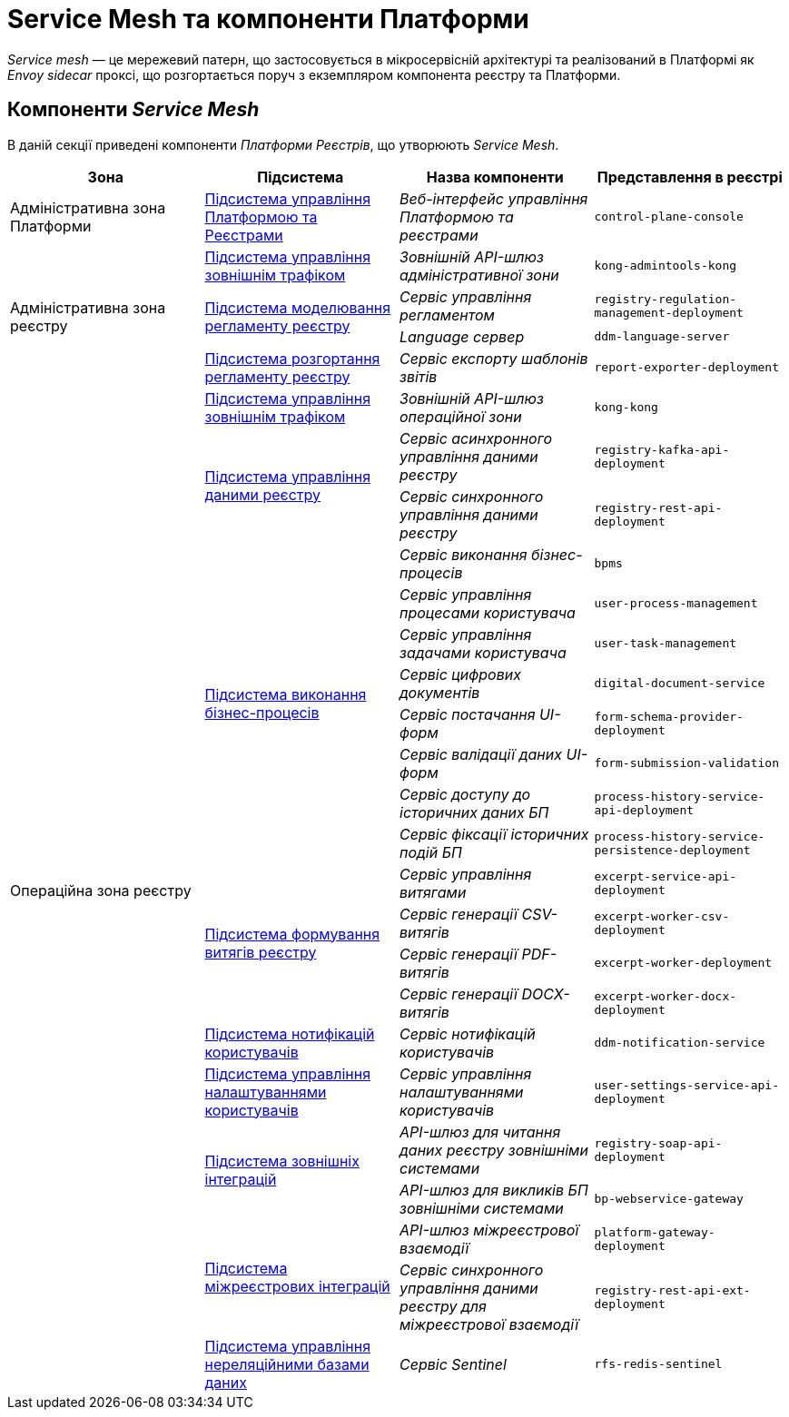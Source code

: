 = Service Mesh та компоненти Платформи

_Service mesh_ — це мережевий патерн, що застосовується в мікросервісній архітектурі та реалізований в Платформі як _Envoy sidecar_ проксі, що розгортається поруч з екземпляром компонента реєстру та Платформи.

== Компоненти _Service Mesh_

В даній секції приведені компоненти _Платформи Реєстрів_, що утворюють _Service Mesh_.

|===
|Зона|Підсистема|Назва компоненти|Представлення в реєстрі

|Адміністративна зона Платформи
|xref:architecture/platform/administrative/control-plane/overview.adoc[Підсистема управління Платформою та Реєстрами]
|_Веб-інтерфейс управління Платформою та реєстрами_
|`control-plane-console`

.4+.<|Адміністративна зона реєстру
|xref:architecture/registry/administrative/ext-api-management/overview.adoc[Підсистема управління зовнішнім трафіком]
|_Зовнішній API-шлюз адміністративної зони_
|`kong-admintools-kong`

.2+.<|xref:architecture/registry/administrative/regulation-management/overview.adoc[Підсистема моделювання регламенту реєстру]
|_Сервіс управління регламентом_
|`registry-regulation-management-deployment`

|_Language сервер_
|`ddm-language-server`

|xref:architecture/registry/administrative/regulation-publication/overview.adoc[Підсистема розгортання регламенту реєстру]
|_Сервіс експорту шаблонів звітів_
|`report-exporter-deployment`

.22+.<|Операційна зона реєстру
|xref:architecture/registry/operational/ext-api-management/overview.adoc[Підсистема управління зовнішнім трафіком]
|_Зовнішній API-шлюз операційної зони_
|`kong-kong`

.2+.<|xref:architecture/registry/operational/registry-management/overview.adoc[Підсистема управління даними реєстру]
|_Сервіс асинхронного управління даними реєстру_
|`registry-kafka-api-deployment`

|_Сервіс синхронного управління даними реєстру_
|`registry-rest-api-deployment`

.8+.<|xref:architecture/registry/operational/bpms/overview.adoc[Підсистема виконання бізнес-процесів]
|_Сервіс виконання бізнес-процесів_
|`bpms`

|_Сервіс управління процесами користувача_
|`user-process-management`

|_Сервіс управління задачами користувача_
|`user-task-management`

|_Сервіс цифрових документів_
|`digital-document-service`

|_Сервіс постачання UI-форм_
|`form-schema-provider-deployment`

|_Сервіс валідації даних UI-форм_
|`form-submission-validation`

|_Сервіс доступу до історичних даних БП_
|`process-history-service-api-deployment`

|_Сервіс фіксації історичних подій БП_
|`process-history-service-persistence-deployment`

.4+.<|xref:architecture/registry/operational/excerpts/overview.adoc[Підсистема формування витягів реєстру]
|_Сервіс управління витягами_
|`excerpt-service-api-deployment`

|_Сервіс генерації CSV-витягів_
|`excerpt-worker-csv-deployment`

|_Сервіс генерації PDF-витягів_
|`excerpt-worker-deployment`

|_Сервіс генерації DOCX-витягів_
|`excerpt-worker-docx-deployment`

|xref:architecture/registry/operational/notifications/overview.adoc[Підсистема нотифікацій користувачів]
|_Сервіс нотифікацій користувачів_
|`ddm-notification-service`

|xref:architecture/registry/operational/user-settings/overview.adoc[Підсистема управління налаштуваннями користувачів]
|_Сервіс управління налаштуваннями користувачів_
|`user-settings-service-api-deployment`

.2+.<|xref:architecture/registry/operational/external-integrations/overview.adoc[Підсистема зовнішніх інтеграцій]
|_API-шлюз для читання даних реєстру зовнішніми системами_
|`registry-soap-api-deployment`

|_API-шлюз для викликів БП зовнішніми системами_
|`bp-webservice-gateway`

.2+.<|xref:architecture/registry/operational/cross-registry-integrations/overview.adoc[Підсистема міжреєстрових інтеграцій]
|_API-шлюз міжреєстрової взаємодії_
|`platform-gateway-deployment`

|_Сервіс синхронного управління даними реєстру для міжреєстрової взаємодії_
|`registry-rest-api-ext-deployment`

|xref:architecture/registry/operational/nonrelational-data-storage/overview.adoc[Підсистема управління нереляційними базами даних]
|_Сервіс Sentinel_
|`rfs-redis-sentinel`

|===